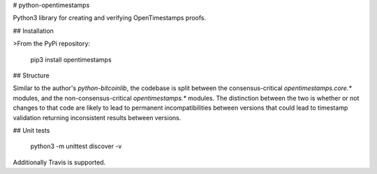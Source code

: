 # python-opentimestamps

Python3 library for creating and verifying OpenTimestamps proofs.

## Installation

>From the PyPi repository:

    pip3 install opentimestamps

## Structure

Similar to the author's `python-bitcoinlib`, the codebase is split between the
consensus-critical `opentimestamps.core.*` modules, and the
non-consensus-critical `opentimestamps.*` modules. The distinction between the
two is whether or not changes to that code are likely to lead to permanent
incompatibilities between versions that could lead to timestamp validation
returning inconsistent results between versions.

## Unit tests

    python3 -m unittest discover -v

Additionally Travis is supported.


